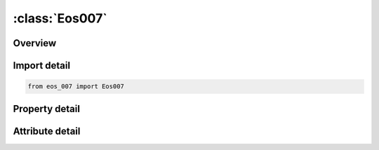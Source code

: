 





:class:`Eos007`
===============


.. py:class:: eos_007.Eos007(**kwargs)

   Bases: :py:obj:`ansys.dyna.core.lib.keyword_base.KeywordBase`


   
   DYNA EOS_007 keyword
















   ..
       !! processed by numpydoc !!


.. py:currentmodule:: Eos007

Overview
--------

.. tab-set::




   .. tab-item:: Properties

      .. list-table::
          :header-rows: 0
          :widths: auto

          * - :py:attr:`~eosid`
            - Get or set the Equation of state label.
          * - :py:attr:`~a`
            - Get or set the
          * - :py:attr:`~b`
            - Get or set the
          * - :py:attr:`~xp1`
            - Get or set the
          * - :py:attr:`~xp2`
            - Get or set the
          * - :py:attr:`~frer`
            - Get or set the
          * - :py:attr:`~g`
            - Get or set the
          * - :py:attr:`~r1`
            - Get or set the
          * - :py:attr:`~r2`
            - Get or set the
          * - :py:attr:`~r3`
            - Get or set the
          * - :py:attr:`~r5`
            - Get or set the
          * - :py:attr:`~r6`
            - Get or set the
          * - :py:attr:`~fmxig`
            - Get or set the
          * - :py:attr:`~freq`
            - Get or set the
          * - :py:attr:`~grow1`
            - Get or set the
          * - :py:attr:`~em`
            - Get or set the
          * - :py:attr:`~ar1`
            - Get or set the
          * - :py:attr:`~es1`
            - Get or set the
          * - :py:attr:`~cvp`
            - Get or set the Heat capacity of reaction products
          * - :py:attr:`~cvr`
            - Get or set the Heat capacity of unreacted HE
          * - :py:attr:`~eetal`
            - Get or set the
          * - :py:attr:`~ccrit`
            - Get or set the
          * - :py:attr:`~enq`
            - Get or set the Heat of reaction
          * - :py:attr:`~tmp0`
            - Get or set the Initial temperature (°K)
          * - :py:attr:`~grow2`
            - Get or set the
          * - :py:attr:`~ar2`
            - Get or set the
          * - :py:attr:`~es2`
            - Get or set the
          * - :py:attr:`~en`
            - Get or set the
          * - :py:attr:`~fmxgr`
            - Get or set the
          * - :py:attr:`~fmngr`
            - Get or set the


   .. tab-item:: Attributes

      .. list-table::
          :header-rows: 0
          :widths: auto

          * - :py:attr:`~keyword`
            - 
          * - :py:attr:`~subkeyword`
            - 






Import detail
-------------

.. code-block:: python

    from eos_007 import Eos007

Property detail
---------------

.. py:property:: eosid
   :type: Optional[int]


   
   Get or set the Equation of state label.
















   ..
       !! processed by numpydoc !!

.. py:property:: a
   :type: Optional[float]


   
   Get or set the 
















   ..
       !! processed by numpydoc !!

.. py:property:: b
   :type: Optional[float]


   
   Get or set the 
















   ..
       !! processed by numpydoc !!

.. py:property:: xp1
   :type: Optional[float]


   
   Get or set the 
















   ..
       !! processed by numpydoc !!

.. py:property:: xp2
   :type: Optional[float]


   
   Get or set the 
















   ..
       !! processed by numpydoc !!

.. py:property:: frer
   :type: Optional[float]


   
   Get or set the 
















   ..
       !! processed by numpydoc !!

.. py:property:: g
   :type: Optional[float]


   
   Get or set the 
















   ..
       !! processed by numpydoc !!

.. py:property:: r1
   :type: Optional[float]


   
   Get or set the 
















   ..
       !! processed by numpydoc !!

.. py:property:: r2
   :type: Optional[float]


   
   Get or set the 
















   ..
       !! processed by numpydoc !!

.. py:property:: r3
   :type: Optional[float]


   
   Get or set the 
















   ..
       !! processed by numpydoc !!

.. py:property:: r5
   :type: Optional[float]


   
   Get or set the 
















   ..
       !! processed by numpydoc !!

.. py:property:: r6
   :type: Optional[float]


   
   Get or set the 
















   ..
       !! processed by numpydoc !!

.. py:property:: fmxig
   :type: Optional[float]


   
   Get or set the 
















   ..
       !! processed by numpydoc !!

.. py:property:: freq
   :type: Optional[float]


   
   Get or set the 
















   ..
       !! processed by numpydoc !!

.. py:property:: grow1
   :type: Optional[float]


   
   Get or set the 
















   ..
       !! processed by numpydoc !!

.. py:property:: em
   :type: Optional[float]


   
   Get or set the 
















   ..
       !! processed by numpydoc !!

.. py:property:: ar1
   :type: Optional[float]


   
   Get or set the 
















   ..
       !! processed by numpydoc !!

.. py:property:: es1
   :type: Optional[float]


   
   Get or set the 
















   ..
       !! processed by numpydoc !!

.. py:property:: cvp
   :type: Optional[float]


   
   Get or set the Heat capacity of reaction products
















   ..
       !! processed by numpydoc !!

.. py:property:: cvr
   :type: Optional[float]


   
   Get or set the Heat capacity of unreacted HE
















   ..
       !! processed by numpydoc !!

.. py:property:: eetal
   :type: Optional[float]


   
   Get or set the 
















   ..
       !! processed by numpydoc !!

.. py:property:: ccrit
   :type: Optional[float]


   
   Get or set the 
















   ..
       !! processed by numpydoc !!

.. py:property:: enq
   :type: Optional[float]


   
   Get or set the Heat of reaction
















   ..
       !! processed by numpydoc !!

.. py:property:: tmp0
   :type: Optional[float]


   
   Get or set the Initial temperature (°K)
















   ..
       !! processed by numpydoc !!

.. py:property:: grow2
   :type: Optional[float]


   
   Get or set the 
















   ..
       !! processed by numpydoc !!

.. py:property:: ar2
   :type: Optional[float]


   
   Get or set the 
















   ..
       !! processed by numpydoc !!

.. py:property:: es2
   :type: Optional[float]


   
   Get or set the 
















   ..
       !! processed by numpydoc !!

.. py:property:: en
   :type: Optional[float]


   
   Get or set the 
















   ..
       !! processed by numpydoc !!

.. py:property:: fmxgr
   :type: Optional[float]


   
   Get or set the 
















   ..
       !! processed by numpydoc !!

.. py:property:: fmngr
   :type: Optional[float]


   
   Get or set the 
















   ..
       !! processed by numpydoc !!



Attribute detail
----------------

.. py:attribute:: keyword
   :value: 'EOS'


.. py:attribute:: subkeyword
   :value: '007'






